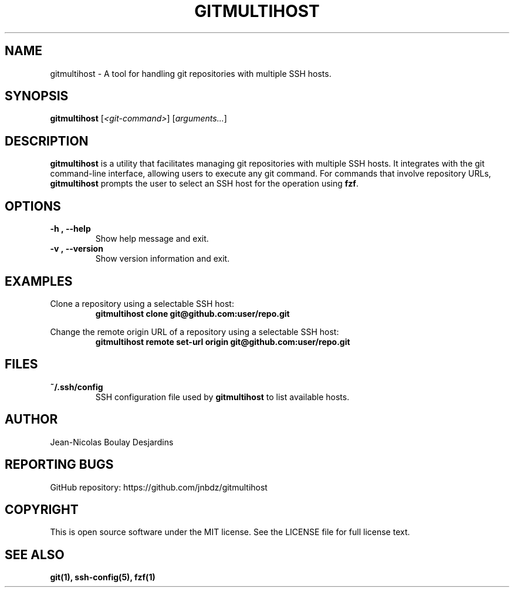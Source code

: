 .TH GITMULTIHOST 1 "2024/03/04" "1.0.1" "gitmultihost manual"
.SH NAME
gitmultihost \- A tool for handling git repositories with multiple SSH hosts.

.SH SYNOPSIS
.B gitmultihost
[\fI<git-command>\fR] [\fIarguments...\fR]

.SH DESCRIPTION
\fBgitmultihost\fR is a utility that facilitates managing git repositories with multiple SSH hosts. It integrates with the git command-line interface, allowing users to execute any git command. For commands that involve repository URLs, \fBgitmultihost\fR prompts the user to select an SSH host for the operation using \fBfzf\fR.

.SH OPTIONS
.TP
.BI \-h\ ,\ \-\-help
Show help message and exit.

.TP
.BI \-v\ ,\ \-\-version
Show version information and exit.

.SH EXAMPLES
.PP
Clone a repository using a selectable SSH host:
.RS
\fBgitmultihost clone git@github.com:user/repo.git\fR
.RE
.PP
Change the remote origin URL of a repository using a selectable SSH host:
.RS
\fBgitmultihost remote set-url origin git@github.com:user/repo.git\fR
.RE

.SH FILES
.TP
.B ~/.ssh/config
SSH configuration file used by \fBgitmultihost\fR to list available hosts.

.SH AUTHOR
.PP
Jean-Nicolas Boulay Desjardins

.SH REPORTING BUGS
.PP
GitHub repository: https://github.com/jnbdz/gitmultihost

.SH COPYRIGHT
.PP
This is open source software under the MIT license. See the LICENSE file for full license text.

.SH "SEE ALSO"
.PP
.B git(1),
.B ssh-config(5),
.B fzf(1)
